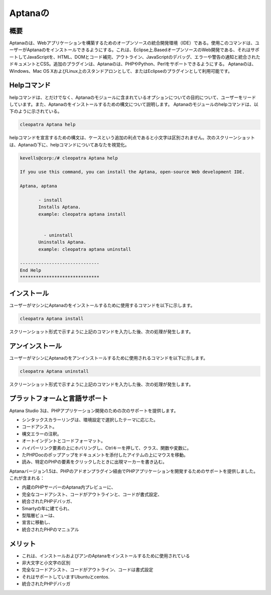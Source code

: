 =============
Aptanaの
=============

概要
------

Aptanaのは、Webアプリケーションを構築するためのオープンソースの統合開発環境（IDE）である。使用このコマンドは、ユーザーがAptanaのをインストールできるようにする。これは、Eclipse上.BasedオープンソースのWeb開発である、それはサポートしてJavaScriptを、HTML、DOMとコード補完、アウトライン、JavaScriptのデバッグ、エラーや警告の通知と統合されたドキュメントとCSS。追加のプラグインは、Aptanaのは、PHPやPython、Perlをサポートできるようにする。 Aptanaのは、Windows、Mac OS XおよびLinux上のスタンドアロンとして、またはEclipseのプラグインとして利用可能です。

Helpコマンド
--------------

helpコマンドは、とだけでなく、Aptanaのモジュールに含まれているオプションについての目的について、ユーザーをリードしています。また、Aptanaのをインストールするための構文について説明します。 Aptanaのモジュールのhelpコマンドは、以下のように示されている。

.. code-block:: bash

		cleopatra Aptana help

helpコマンドを宣言するための構文は、ケースという追加の利点であると小文字は区別されません。次のスクリーンショットは、Aptanaの下に、helpコマンドについてあなたを視覚化。

.. code-block:: bash

 kevells@corp:/# cleopatra Aptana help

 If you use this command, you can install the Aptana, open-source Web development IDE.

 Aptana, aptana

	- install
        Installs Aptana. 
        example: cleopatra aptana install

      
	  - uninstall
        Uninstalls Aptana.
        example: cleopatra aptana uninstall

 ------------------------------
 End Help
 ******************************


インストール
-----------------

ユーザーがマシンにAptanaのをインストールするために使用するコマンドを以下に示します。

.. code-block:: bash

	cleopatra Aptana install

スクリーンショット形式で示すように上記のコマンドを入力した後、次の処理が発生します。



.. cssclass:: table-bordered


 +---------------------------+---------------------------------------------+----------------+------------------------------------------+
 | パラメータ		     | Alternateparameter			   | オプション	    | 注釈		 		       |
 +===========================+=============================================+================+==========================================+
 |Install Aptana?(Y/N)	     | 代わりに、Aptana 使用ユーザーは使用するこ   | Y		    | これは、クレオパトラの下Aptanaモジュ     |
 |			     | とができます aptana			   | 		    | ールをインストールします		       |
 +---------------------------+---------------------------------------------+----------------+------------------------------------------+
 |Install Aptana?(Y/N)       | 代わりに、Aptana 使用ユーザーは使用するこ   | N              | ユーザーは、インストールを終了している。 |	 |                           | とができます aptana|                        |                |             	                       |
 +---------------------------+---------------------------------------------+----------------+------------------------------------------+


アンインストール
---------------------------

ユーザーがマシンにAptanaのをアンインストールするために使用されるコマンドを以下に示します。

.. code-block:: bash

	cleopatra Aptana uninstall

スクリーンショット形式で示すように上記のコマンドを入力した後、次の処理が発生します。

.. cssclass:: table-bordered

 +---------------------------+---------------------------------------------+----------------+------------------------------------------+
 | パラメータ                | Alternateparameter                          | オプション     | 注釈                                     |
 +===========================+=============================================+================+==========================================+
 |UnInstall Aptana?(Y/N)     | 代わりに、Aptana 使用ユーザーは使用するこ   | Y              | それは、下のAptanaモジュールをアンイン   |
 |                           | とができます aptana                         |                | ストールしますCleopatra		       |
 +---------------------------+---------------------------------------------+----------------+------------------------------------------+
 |UnInstall Aptana?(Y/N)     | 代わりに、Aptana 使用ユーザーは使用するこ   | N              | ユーザーは、アンインストールを終了するこ |         |                           | とができます aptana                         |                | とがあります。|                          |
 +---------------------------+---------------------------------------------+----------------+------------------------------------------+



プラットフォームと言語サポート
-----------------------------------

Aptana Studio 3は、PHPアプリケーション開発のための次のサポートを提供します。

* シンタックスカラーリングは、環境設定で選択したテーマに応じた。
* コードアシスト。
* 構文エラーの注釈。
* オートインデントとコードフォーマット。
* ハイパーリンク要素の上にホバリングし、Ctrlキーを押して、クラス、関数や変数に。
* たPHPDocのポップアップをドキュメントを添付したアイテムの上にマウスを移動。
* 読み、特定のPHPの要素をクリックしたときに出現マーカーを書き込む。


Aptanaバージョン1.5は、PHPのアドオンプラグイン経由でPHPアプリケーションを開発するためのサポートを提供しました。これが含まれる：


* 内蔵のPHPサーバーのAptana内プレビューに、

* 完全なコードアシスト、コードがアウトラインと、コードが書式設定、

* 統合されたPHPデバッガ、

* Smartyの年に建てられ、

* 型階層ビューは、

* 宣言に移動し、

* 統合されたPHPのマニュアル


メリット
----------

* これは、インストールおよびアンのAptanaをインストールするために使用されている
* 非大文字と小文字の区別
* 完全なコードアシスト、コードがアウトライン、コードは書式設定
* それはサポートしていますUbuntuとcentos.
* 統合されたPHPデバッガ


